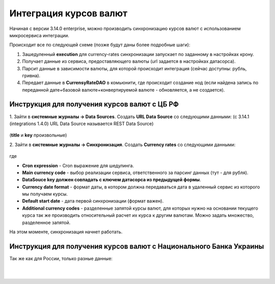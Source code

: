 Интеграция курсов валют
=======================

Начиная с версии 3.14.0 enterprise, можно производить синхронизацию курсов валют с использованием микросервиса интеграции.

Происходит все по следующей схеме (позже будут даны более подробные шаги):

1. Зашедуленный **execution** для currency-rates синхронизации запускает по заданному в настройках крону.
2. Получает данные из сервиса, предоставляющего валюты (url задается в настройках датасорса).
3. Парсит данные в зависимости валюты, для которой происходит интеграция (сейчас доступны: рубль, гривна).
4. Передает данные в **CurrensyRateDAO** в комьюнити, где происходит создание нод (если найдена запись по переданной дате+базовой валюте+конвертируемой валюте - обновляется, а не создается).

Инструкция для получения курсов валют с ЦБ РФ
----------------------------------------------

1. Зайти в **системные журналы → Data Sources**. 
Создать **URL Data Source** со следующими данными: (с 3.14.1 (integrations 1.4.0) URL Data Source называется REST Data Source)

 .. image:: _static/currency/currency_1.png
       :width: 600
       :align: center

(**title** и **key** произвольные)

2. Зайти в **системные журналы → Синхронизация**.
Создать **Currency rates** со следующими данными:

 .. image:: _static/currency/currency_2.png
       :width: 600
       :align: center

где

- **Cron expression** - Cron выражение для шедулинга.
- **Main currency code** - выбор реализации сервиса, ответственного за парсинг данных (тут - для рубля).
- **DataSouce key должен совпадать с ключем датасорса из предыдущей формы**.
- **Currency date format** - формат даты, в котором должна передаваться дата в удаленный сервис из которого мы получаем курсы.
- **Default start date** - дата первой синхронизации (формат важен).
- **Additional currency codes** - разделенные запятой курсы валют, для которых нужно на основании текущего курса так же производить относительный расчет их курса к другим валютам. Можно задать множество, разделенное запятой.

На этом моменте, синхронизация начнет работать.

Инструкция для получения курсов валют с Национального Банка Украины
---------------------------------------------------------------------

Так же как для России, только разные данные:

 .. image:: _static/currency/currency_3.png
       :width: 600
       :align: center

|

 .. image:: _static/currency/currency_4.png
       :width: 600
       :align: center